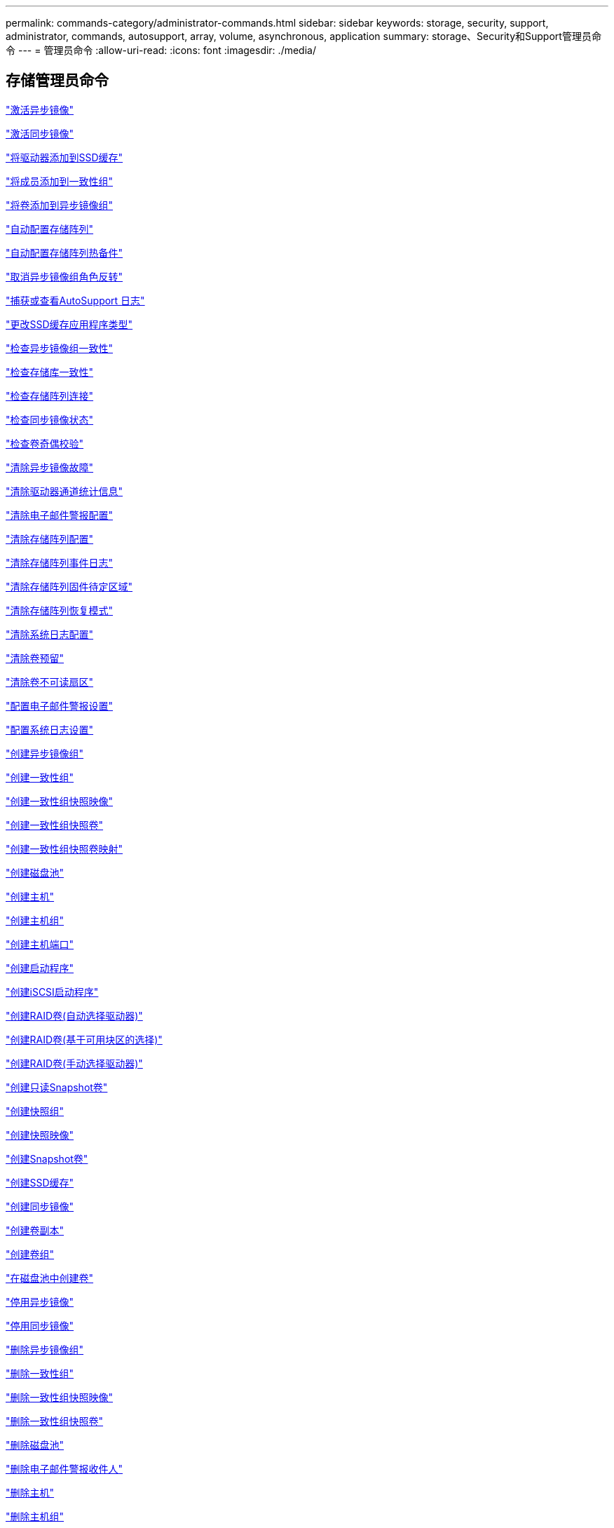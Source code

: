 ---
permalink: commands-category/administrator-commands.html 
sidebar: sidebar 
keywords: storage, security, support, administrator, commands, autosupport, array, volume, asynchronous, application 
summary: storage、Security和Support管理员命令 
---
= 管理员命令
:allow-uri-read: 
:icons: font
:imagesdir: ./media/




== 存储管理员命令

link:../commands-a-z/activate-asynchronous-mirroring.html["激活异步镜像"]

link:../commands-a-z/activate-synchronous-mirroring.html["激活同步镜像"]

link:../commands-a-z/add-drives-to-ssd-cache.html["将驱动器添加到SSD缓存"]

link:../commands-a-z/set-consistencygroup-addcgmembervolume.html["将成员添加到一致性组"]

link:../commands-a-z/add-volume-asyncmirrorgroup.html["将卷添加到异步镜像组"]

link:../commands-a-z/autoconfigure-storagearray.html["自动配置存储阵列"]

link:../commands-a-z/autoconfigure-storagearray-hotspares.html["自动配置存储阵列热备件"]

link:../commands-a-z/stop-asyncmirrorgroup-rolechange.html["取消异步镜像组角色反转"]

link:../commands-a-z/smcli-autosupportlog.html["捕获或查看AutoSupport 日志"]

link:../commands-a-z/change-ssd-cache-application-type.html["更改SSD缓存应用程序类型"]

link:../commands-a-z/check-asyncmirrorgroup-repositoryconsistency.html["检查异步镜像组一致性"]

link:../commands-a-z/check-repositoryconsistency.html["检查存储库一致性"]

link:../commands-a-z/check-storagearray-connectivity.html["检查存储阵列连接"]

link:../commands-a-z/check-syncmirror.html["检查同步镜像状态"]

link:../commands-a-z/check-volume-parity.html["检查卷奇偶校验"]

link:../commands-a-z/clear-asyncmirrorfault.html["清除异步镜像故障"]

link:../commands-a-z/clear-alldrivechannels-stats.html["清除驱动器通道统计信息"]

link:../commands-a-z/clear-emailalert-configuration.html["清除电子邮件警报配置"]

link:../commands-a-z/clear-storagearray-configuration.html["清除存储阵列配置"]

link:../commands-a-z/clear-storagearray-eventlog.html["清除存储阵列事件日志"]

link:../commands-a-z/clear-storagearray-firmwarependingarea.html["清除存储阵列固件待定区域"]

link:../commands-a-z/clear-storagearray-recoverymode.html["清除存储阵列恢复模式"]

link:../commands-a-z/clear-syslog-configuration.html["清除系统日志配置"]

link:../commands-a-z/clear-volume-reservations.html["清除卷预留"]

link:../commands-a-z/clear-volume-unreadablesectors.html["清除卷不可读扇区"]

link:../commands-a-z/set-emailalert.html["配置电子邮件警报设置"]

link:../commands-a-z/set-syslog.html["配置系统日志设置"]

link:../commands-a-z/create-asyncmirrorgroup.html["创建异步镜像组"]

link:../commands-a-z/create-consistencygroup.html["创建一致性组"]

link:../commands-a-z/create-cgsnapimage-consistencygroup.html["创建一致性组快照映像"]

link:../commands-a-z/create-cgsnapvolume.html["创建一致性组快照卷"]

link:../commands-a-z/create-mapping-cgsnapvolume.html["创建一致性组快照卷映射"]

link:../commands-a-z/create-diskpool.html["创建磁盘池"]

link:../commands-a-z/create-host.html["创建主机"]

link:../commands-a-z/create-hostgroup.html["创建主机组"]

link:../commands-a-z/create-hostport.html["创建主机端口"]

link:../commands-a-z/create-initiator.html["创建启动程序"]

link:../commands-a-z/create-iscsiinitiator.html["创建iSCSI启动程序"]

link:../commands-a-z/create-raid-volume-automatic-drive-select.html["创建RAID卷(自动选择驱动器)"]

link:../commands-a-z/create-raid-volume-free-extent-based-select.html["创建RAID卷(基于可用块区的选择)"]

link:../commands-a-z/create-raid-volume-manual-drive-select.html["创建RAID卷(手动选择驱动器)"]

link:../commands-a-z/create-read-only-snapshot-volume.html["创建只读Snapshot卷"]

link:../commands-a-z/create-snapgroup.html["创建快照组"]

link:../commands-a-z/create-snapimage.html["创建快照映像"]

link:../commands-a-z/create-snapshot-volume.html["创建Snapshot卷"]

link:../commands-a-z/create-ssdcache.html["创建SSD缓存"]

link:../commands-a-z/create-syncmirror.html["创建同步镜像"]

link:../commands-a-z/create-volumecopy.html["创建卷副本"]

link:../commands-a-z/create-volumegroup.html["创建卷组"]

link:../commands-a-z/create-volume-diskpool.html["在磁盘池中创建卷"]

link:../commands-a-z/deactivate-storagearray.html["停用异步镜像"]

link:../commands-a-z/deactivate-storagearray-feature.html["停用同步镜像"]

link:../commands-a-z/delete-asyncmirrorgroup.html["删除异步镜像组"]

link:../commands-a-z/delete-consistencygroup.html["删除一致性组"]

link:../commands-a-z/delete-cgsnapimage-consistencygroup.html["删除一致性组快照映像"]

link:../commands-a-z/delete-sgsnapvolume.html["删除一致性组快照卷"]

link:../commands-a-z/delete-diskpool.html["删除磁盘池"]

link:../commands-a-z/delete-emailalert.html["删除电子邮件警报收件人"]

link:../commands-a-z/delete-host.html["删除主机"]

link:../commands-a-z/delete-hostgroup.html["删除主机组"]

link:../commands-a-z/delete-hostport.html["删除主机端口"]

link:../commands-a-z/delete-initiator.html["删除启动程序"]

link:../commands-a-z/delete-iscsiinitiator.html["删除iSCSI启动程序"]

link:../commands-a-z/delete-snapgroup.html["删除快照组"]

link:../commands-a-z/delete-snapimage.html["删除快照映像"]

link:../commands-a-z/delete-snapvolume.html["删除Snapshot卷"]

link:../commands-a-z/delete-ssdcache.html["删除SSD缓存"]

link:../commands-a-z/delete-syslog.html["删除系统日志服务器"]

link:../commands-a-z/delete-volume.html["删除卷"]

link:../commands-a-z/delete-volume-from-disk-pool.html["从磁盘池中删除卷"]

link:../commands-a-z/delete-volumegroup.html["删除卷组"]

link:../commands-a-z/diagnose-controller.html["诊断控制器"]

link:../commands-a-z/diagnose-controller-iscsihostport.html["诊断控制器iSCSI主机缆线"]

link:../commands-a-z/diagnose-syncmirror.html["诊断同步镜像"]

link:../commands-a-z/disable-storagearray.html["禁用存储阵列功能"]

link:../commands-a-z/smcli-autosupportschedule-show.html["显示AutoSupport 消息收集计划"]

link:../commands-a-z/smcli-autosupportconfig-show.html["显示AutoSupport 捆绑包收集设置"]

link:../commands-a-z/show-storagearray-usersession.html["显示存储阵列用户会话"]

link:../commands-a-z/download-drive-firmware.html["下载驱动器固件"]

link:../commands-a-z/download-tray-firmware-file.html["下载环境卡固件"]

link:../commands-a-z/download-storagearray-drivefirmware-file.html["下载存储阵列驱动器固件"]

link:../commands-a-z/download-storagearray-firmware.html["下载存储阵列固件/NVSRAM"]

link:../commands-a-z/download-storagearray-nvsram.html["下载存储阵列NVSRAM"]

link:../commands-a-z/download-tray-configurationsettings.html["下载托盘配置设置"]

link:../commands-a-z/enable-controller-datatransfer.html["启用控制器数据传输"]

link:../commands-a-z/enable-diskpool-security.html["启用磁盘池安全性"]

link:../commands-a-z/set-storagearray-odxenabled.html["启用或禁用 ODX"]

link:../commands-a-z/smcli-enable-autosupportfeature.html["在EMW管理域级别启用或禁用AutoSupport ..."]

link:../commands-a-z/enable-or-disable-autosupport-individual-arrays.html["启用或禁用AutoSupport (所有单个阵列)"]

link:../commands-a-z/set-storagearray-autosupportmaintenancewindow.html["启用或禁用AutoSupport 维护窗口(对于单个E2800或E5700阵列)"]

link:../commands-a-z/smcli-enable-disable-autosupportondemand.html["在EMW...上启用或禁用AutoSupport OnDemand功能"]

link:../commands-a-z/set-storagearray-autosupportondemand.html["启用或禁用AutoSupport OnDemand功能(对于单个E2800或E5700阵列)"]

link:../commands-a-z/smcli-enable-disable-autosupportremotediag.html["要启用或禁用AutoSupport 按需远程诊断功能、请访问..."]

link:../commands-a-z/set-storagearray-autosupportremotediag.html["启用或禁用AutoSupport 远程诊断功能(适用于单个E2800或E5700阵列)"]

link:../commands-a-z/set-storagearray-hostconnectivityreporting.html["启用或禁用主机连接报告"]

link:../commands-a-z/set-storagearray-vaaienabled.html["启用或禁用VAAI"]

link:../commands-a-z/enable-storagearray-feature-file.html["启用存储阵列功能"]

link:../commands-a-z/enable-volumegroup-security.html["启用卷组安全性"]

link:../commands-a-z/establish-asyncmirror-volume.html["建立异步镜像对"]

link:../commands-a-z/start-increasevolumecapacity-volume.html["增加磁盘池或卷组中卷的容量..."]

link:../commands-a-z/start-volume-initialize.html["初始化精简卷"]

link:../commands-a-z/recopy-volumecopy-target.html["重新复制卷副本"]

link:../commands-a-z/recover-disabled-driveports.html["恢复已禁用的驱动器端口"]

link:../commands-a-z/recover-volume.html["恢复RAID卷"]

link:../commands-a-z/recover-sasport-miswire.html["恢复SAS端口连线错误"]

link:../commands-a-z/recreate-storagearray-mirrorrepository.html["重新创建同步镜像存储库卷"]

link:../commands-a-z/reduce-disk-pool-capacity.html["减少磁盘池容量"]

link:../commands-a-z/create-snmpcommunity.html["注册SNMP社区"]

link:../commands-a-z/create-snmptrapdestination.html["注册SNMP陷阱目标"]

link:../commands-a-z/remove-drives-from-ssd-cache.html["从SSD缓存中删除驱动器"]

link:../commands-a-z/remove-asyncmirrorgroup.html["从异步镜像组中删除不完整的异步镜像对"]

link:../commands-a-z/remove-member-volume-from-consistency-group.html["从一致性组中删除成员卷"]

link:../commands-a-z/remove-syncmirror.html["删除同步镜像"]

link:../commands-a-z/remove-volumecopy-target.html["删除卷副本"]

link:../commands-a-z/remove-volume-asyncmirrorgroup.html["从异步镜像组中删除卷"]

link:../commands-a-z/remove-lunmapping.html["删除卷LUN映射"]

link:../commands-a-z/set-snapvolume.html["重命名快照卷"]

link:../commands-a-z/rename-ssd-cache.html["重命名SSD缓存"]

link:../commands-a-z/repair-volume-parity.html["修复卷奇偶校验"]

link:../commands-a-z/replace-drive-replacementdrive.html["更换驱动器"]

link:../commands-a-z/reset-storagearray-arvmstats-asyncmirrorgroup.html["重置异步镜像组统计信息"]

link:../commands-a-z/smcli-autosupportschedule-reset.html["重置AutoSupport 消息收集计划"]

link:../commands-a-z/reset-storagearray-autosupport-schedule.html["重置AutoSupport 消息收集计划(适用于单个E2800或E5700阵列)"]

link:../commands-a-z/reset-controller.html["重置控制器"]

link:../commands-a-z/reset-drive.html["重置驱动器"]

link:../commands-a-z/reset-iscsiipaddress.html["重置iSCSI IP地址"]

link:../commands-a-z/reset-storagearray-diagnosticdata.html["重置存储阵列诊断数据"]

link:../commands-a-z/reset-storagearray-hostportstatisticsbaseline.html["重置存储阵列主机端口统计信息基线"]

link:../commands-a-z/reset-storagearray-ibstatsbaseline.html["重置存储阵列InfiniBand统计信息基线"]

link:../commands-a-z/reset-storagearray-iscsistatsbaseline.html["重置存储阵列iSCSI基线"]

link:../commands-a-z/reset-storagearray-iserstatsbaseline.html["重置存储阵列iSER基线"]

link:../commands-a-z/reset-storagearray-rlsbaseline.html["重置存储阵列RLS基线"]

link:../commands-a-z/reset-storagearray-sasphybaseline.html["重置存储阵列SAS PHY基线"]

link:../commands-a-z/reset-storagearray-socbaseline.html["重置存储阵列SOC基线"]

link:../commands-a-z/reset-storagearray-volumedistribution.html["重置存储阵列卷分布"]

link:../commands-a-z/resume-asyncmirrorgroup.html["恢复异步镜像组"]

link:../commands-a-z/resume-cgsnapvolume.html["恢复一致性组快照卷"]

link:../commands-a-z/resume-snapimage-rollback.html["恢复快照映像回滚"]

link:../commands-a-z/resume-snapvolume.html["恢复快照卷"]

link:../commands-a-z/resume-ssdcache.html["恢复SSD缓存"]

link:../commands-a-z/resume-syncmirror.html["恢复同步镜像"]

link:../commands-a-z/save-storagearray-autosupport-log.html["检索AutoSupport 日志(对于单个E2800或E5700阵列)"]

link:../commands-a-z/revive-drive.html["恢复驱动器"]

link:../commands-a-z/revive-snapgroup.html["恢复快照组"]

link:../commands-a-z/revive-snapvolume.html["恢复快照卷"]

link:../commands-a-z/revive-volumegroup.html["恢复卷组"]

link:../commands-a-z/save-storagearray-arvmstats-asyncmirrorgroup.html["保存异步镜像组统计信息"]

link:../commands-a-z/save-controller-nvsram-file.html["保存控制器NVSRAM"]

link:../commands-a-z/save-drivechannel-faultdiagnostics-file.html["保存驱动器通道故障隔离诊断状态"]

link:../commands-a-z/save-alldrives-logfile.html["保存驱动器日志"]

link:../commands-a-z/save-ioclog.html["保存输入输出控制器(IOC)转储"]

link:../commands-a-z/save-storagearray-autoloadbalancestatistics-file.html["保存自动负载平衡统计信息"]

link:../commands-a-z/save-storagearray-configuration.html["保存存储阵列配置"]

link:../commands-a-z/save-storagearray-controllerhealthimage.html["保存存储阵列控制器运行状况映像"]

link:../commands-a-z/save-storage-array-diagnostic-data.html["保存存储阵列诊断数据"]

link:../commands-a-z/save-storagearray-warningevents.html["保存存储阵列事件"]

link:../commands-a-z/save-storagearray-firmwareinventory.html["保存存储阵列固件清单"]

link:../commands-a-z/save-storagearray-hostportstatistics.html["保存存储阵列主机端口统计信息"]

link:../commands-a-z/save-storagearray-ibstats.html["保存存储阵列InfiniBand统计信息"]

link:../commands-a-z/save-storagearray-iscsistatistics.html["保存存储阵列iSCSI统计信息"]

link:../commands-a-z/save-storagearray-iserstatistics.html["保存存储阵列iSER统计信息"]

link:../commands-a-z/save-storagearray-loginbanner.html["保存存储阵列登录横幅"]

link:../commands-a-z/save-storagearray-performancestats.html["保存存储阵列性能统计信息"]

link:../commands-a-z/save-storagearray-rlscounts.html["保存存储阵列RLS计数"]

link:../commands-a-z/save-storagearray-sasphycounts.html["保存存储阵列SAS PHY计数"]

link:../commands-a-z/save-storagearray-soccounts.html["保存存储阵列SOC计数"]

link:../commands-a-z/save-storagearray-statecapture.html["保存存储阵列状态捕获"]

link:../commands-a-z/save-storagearray-supportdata.html["保存存储阵列支持数据"]

link:../commands-a-z/save-alltrays-logfile.html["保存托盘日志"]

link:../commands-a-z/smcli-supportbundle-schedule.html["计划自动支持包收集配置"]

link:../commands-a-z/set-asyncmirrorgroup.html["设置异步镜像组"]

link:../commands-a-z/set-storagearray-autosupport-schedule.html["设置AutoSupport 消息收集计划(适用于单个E2800或E5700阵列)"]

link:../commands-a-z/set-consistency-group-attributes.html["设置一致性组属性"]

link:../commands-a-z/set-cgsnapvolume.html["设置一致性组快照卷"]

link:../commands-a-z/set-controller.html["设置控制器"]

link:../commands-a-z/set-controller-dnsservers.html["设置控制器DNS设置"]

link:../commands-a-z/set-controller-hostport.html["设置控制器主机端口属性"]

link:../commands-a-z/set-controller-ntpservers.html["设置控制器NTP设置"]

link:../commands-a-z/set-controller-service-action-allowed-indicator.html["设置允许控制器维护操作指示符"]

link:../commands-a-z/set-disk-pool.html["设置磁盘池"]

link:../commands-a-z/set-disk-pool-modify-disk-pool.html["设置磁盘池(修改磁盘池)"]

link:../commands-a-z/set-tray-drawer.html["设置允许执行抽盒维护操作指示符"]

link:../commands-a-z/set-drivechannel.html["设置驱动器通道状态"]

link:../commands-a-z/set-drive-hotspare.html["设置驱动器热备用磁盘"]

link:../commands-a-z/set-drive-serviceallowedindicator.html["设置允许执行的驱动器维护操作指示符"]

link:../commands-a-z/set-drive-operationalstate.html["设置驱动器状态"]

link:../commands-a-z/set-event-alert.html["设置事件警报筛选"]

link:../commands-a-z/set-drive-securityid.html["设置FIPS驱动器安全标识符"]

link:../commands-a-z/set-drive-nativestate.html["将外部驱动器设置为原生"]

link:../commands-a-z/set-host.html["设置主机"]

link:../commands-a-z/set-hostchannel.html["设置主机通道"]

link:../commands-a-z/set-hostgroup.html["设置主机组"]

link:../commands-a-z/set-hostport.html["设置主机端口"]

link:../commands-a-z/set-initiator.html["设置启动程序"]

link:../commands-a-z/set-iscsiinitiator.html["设置iSCSI启动程序"]

link:../commands-a-z/set-iscsitarget.html["设置iSCSI目标属性"]

link:../commands-a-z/set-isertarget.html["设置iSER目标"]

link:../commands-a-z/set-snapvolume-converttoreadwrite.html["将只读Snapshot卷设置为读/写卷"]

link:../commands-a-z/set-session-erroraction.html["设置会话"]

link:../commands-a-z/set-snapgroup.html["设置快照组属性"]

link:../commands-a-z/set-snapgroup-mediascanenabled.html["设置Snapshot组介质扫描"]

link:../commands-a-z/set-snapgroup-increase-decreaserepositorycapacity.html["设置Snapshot组存储库卷容量"]

link:../commands-a-z/set-snapgroup-enableschedule.html["设置Snapshot组计划"]

link:../commands-a-z/set-snapvolume-mediascanenabled.html["设置Snapshot卷介质扫描"]

link:../commands-a-z/set-snapvolume-increase-decreaserepositorycapacity.html["设置Snapshot卷存储库卷容量"]

link:../commands-a-z/set-volume-ssdcacheenabled.html["为卷设置SSD缓存"]

link:../commands-a-z/set-storagearray.html["设置存储阵列"]

link:../commands-a-z/set-storagearray-controllerhealthimageallowoverwrite.html["设置存储阵列控制器运行状况映像允许覆盖"]

link:../commands-a-z/set-storagearray-autoloadbalancingenable.html["将存储阵列设置为启用或禁用自动负载平衡..."]

link:../commands-a-z/set-storagearray-cachemirrordataassurancecheckenable.html["设置存储阵列以启用或禁用缓存镜像数据"]

link:../commands-a-z/set-storagearray-icmppingresponse.html["设置存储阵列ICMP响应"]

link:../commands-a-z/set-storagearray-isnsregistration.html["设置存储阵列iSNS注册"]

link:../commands-a-z/set-storagearray-isnsipv4configurationmethod.html["设置存储阵列iSNS服务器IPv4地址"]

link:../commands-a-z/set-storagearray-isnsipv6address.html["设置存储阵列iSNS服务器IPv6地址"]

link:../commands-a-z/set-storagearray-isnslisteningport.html["设置存储阵列iSNS服务器侦听端口"]

link:../commands-a-z/set-storagearray-isnsserverrefresh.html["设置存储阵列iSNS服务器刷新"]

link:../commands-a-z/set-storagearray-learncycledate-controller.html["设置存储阵列控制器电池学习周期"]

link:../commands-a-z/set-storagearray-localusername.html["设置存储阵列本地用户密码或符号密码"]

link:../commands-a-z/set-storagearray-passwordlength.html["设置存储阵列密码长度"]

link:../commands-a-z/set-storagearray-pqvalidateonreconstruct.html["在reconstruct上设置存储阵列PQ验证"]

link:../commands-a-z/set-storagearray-redundancymode.html["设置存储阵列冗余模式"]

link:../commands-a-z/set-storagearray-time.html["设置存储阵列时间"]

link:../commands-a-z/set-storagearray-traypositions.html["设置存储阵列托盘位置"]

link:../commands-a-z/set-storagearray-unnameddiscoverysession.html["设置存储阵列未命名的发现会话"]

link:../commands-a-z/set-syncmirror.html["设置同步镜像"]

link:../commands-a-z/set-target.html["设置目标属性"]

link:../commands-a-z/set-thin-volume-attributes.html["设置精简卷属性"]

link:../commands-a-z/set-tray-identification.html["设置托盘标识"]

link:../commands-a-z/set-tray-serviceallowedindicator.html["设置允许托盘维护操作指示符"]

link:../commands-a-z/set-volumes.html["为磁盘池中的卷设置卷属性..."]

link:../commands-a-z/set-volume-group-attributes-for-volume-in-a-volume-group.html["为卷组中的卷设置卷属性..."]

link:../commands-a-z/set-volumecopy-target.html["设置卷副本"]

link:../commands-a-z/set-volumegroup.html["设置卷组"]

link:../commands-a-z/set-volumegroup-forcedstate.html["设置卷组强制状态"]

link:../commands-a-z/set-volume-logicalunitnumber.html["设置卷映射"]

link:../commands-a-z/show-asyncmirrorgroup-summary.html["显示异步镜像组"]

link:../commands-a-z/show-asyncmirrorgroup-synchronizationprogress.html["显示异步镜像组同步进度"]

link:../commands-a-z/show-storagearray-autosupport.html["显示AutoSupport 配置(适用于E2800或E5700存储阵列)"]

link:../commands-a-z/show-blockedeventalertlist.html["显示阻止的事件"]

link:../commands-a-z/show-consistencygroup.html["显示一致性组"]

link:../commands-a-z/show-cgsnapimage.html["显示一致性组快照映像"]

link:../commands-a-z/show-controller.html["显示控制器"]

link:../commands-a-z/show-controller-nvsram.html["显示控制器NVSRAM"]

link:../commands-a-z/show-iscsisessions.html["显示当前iSCSI会话"]

link:../commands-a-z/show-diskpool.html["显示磁盘池"]

link:../commands-a-z/show-alldrives.html["显示驱动器"]

link:../commands-a-z/show-drivechannel-stats.html["显示驱动器通道统计信息"]

link:../commands-a-z/show-alldrives-downloadprogress.html["显示驱动器下载进度"]

link:../commands-a-z/show-alldrives-performancestats.html["显示驱动器性能统计信息"]

link:../commands-a-z/show-emailalert-summary.html["显示电子邮件警报配置"]

link:../commands-a-z/show-allhostports.html["显示主机端口"]

link:../commands-a-z/show-replaceabledrives.html["显示可更换驱动器"]

link:../commands-a-z/show-snapgroup.html["显示快照组"]

link:../commands-a-z/show-snapimage.html["显示快照映像"]

link:../commands-a-z/show-snapvolume.html["显示Snapshot卷"]

link:../commands-a-z/show-allsnmpcommunities.html["显示SNMP社区"]

link:../commands-a-z/show-snmpsystemvariables.html["显示SNMP MIB II系统组变量"]

link:../commands-a-z/show-ssd-cache.html["显示SSD缓存"]

link:../commands-a-z/show-ssd-cache-statistics.html["显示SSD缓存统计信息"]

link:../commands-a-z/show-storagearray.html["显示存储阵列"]

link:../commands-a-z/show-storagearray-autoconfiguration.html["显示存储阵列自动配置"]

link:../commands-a-z/show-storagearray-cachemirrordataassurancecheckenable.html["show storage array cache mirror data assurance check enable"]

link:../commands-a-z/show-storagearray-controllerhealthimage.html["显示存储阵列控制器运行状况映像"]

link:../commands-a-z/show-storagearray-dbmdatabase.html["显示存储阵列DBM数据库"]

link:../commands-a-z/show-storagearray-hostconnectivityreporting.html["显示存储阵列主机连接报告"]

link:../commands-a-z/show-storagearray-hosttopology.html["显示存储阵列主机拓扑"]

link:../commands-a-z/show-storagearray-lunmappings.html["显示存储阵列LUN映射"]

link:../commands-a-z/show-storagearray-iscsinegotiationdefaults.html["显示存储阵列协商默认值"]

link:../commands-a-z/show-storagearray-odxsetting.html["显示存储阵列ODX设置"]

link:../commands-a-z/show-storagearray-powerinfo.html["显示存储阵列电源信息"]

link:../commands-a-z/show-storagearray-unconfigurediscsiinitiators.html["显示存储阵列未配置的iSCSI启动程序"]

link:../commands-a-z/show-storagearray-unreadablesectors.html["显示存储阵列无法读取的扇区"]

link:../commands-a-z/show-textstring.html["显示字符串"]

link:../commands-a-z/show-syncmirror-candidates.html["显示同步镜像卷候选项"]

link:../commands-a-z/show-syncmirror-synchronizationprogress.html["显示同步镜像卷同步进度"]

link:../commands-a-z/show-syslog-summary.html["显示系统日志配置"]

link:../commands-a-z/show-volume.html["显示精简卷"]

link:../commands-a-z/show-storagearray-unconfiguredinitiators.html["显示未配置的启动程序"]

link:../commands-a-z/show-volume-summary.html["显示卷"]

link:../commands-a-z/show-volume-actionprogress.html["显示卷操作进度"]

link:../commands-a-z/show-volumecopy.html["显示卷副本"]

link:../commands-a-z/show-volumecopy-sourcecandidates.html["显示卷副本源候选项"]

link:../commands-a-z/show-volumecopy-source-targetcandidates.html["显示卷副本目标候选项"]

link:../commands-a-z/show-volumegroup.html["显示卷组"]

link:../commands-a-z/show-volumegroup-exportdependencies.html["显示卷组导出依赖关系"]

link:../commands-a-z/show-volumegroup-importdependencies.html["显示卷组导入依赖关系"]

link:../commands-a-z/show-volume-performancestats.html["显示卷性能统计信息"]

link:../commands-a-z/show-volume-reservations.html["显示卷预留"]

link:../commands-a-z/smcli-autosupportconfig.html["指定AutoSupport 交付方法"]

link:../commands-a-z/start-asyncmirrorgroup-synchronize.html["启动异步镜像同步"]

link:../commands-a-z/smcli-autosupportconfig.html["指定AutoSupport 交付方法"]

link:../commands-a-z/set-email-smtp-delivery-method-e2800-e5700.html["指定电子邮件(SMTP)交付方法(对于单个E2800或E5700阵列)"]

link:../commands-a-z/set-autosupport-https-delivery-method-e2800-e5700.html["指定AutoSupport HTTP (S)交付方法(适用于单个E2800或E5700阵列)"]

link:../commands-a-z/start-cgsnapimage-rollback.html["启动一致性组快照回滚"]

link:../commands-a-z/start-controller.html["启动控制器跟踪"]

link:../commands-a-z/start-diskpool-locate.html["启动磁盘池定位"]

link:../commands-a-z/start-drivechannel-faultdiagnostics.html["启动驱动器通道故障隔离诊断"]

link:../commands-a-z/start-drivechannel-locate.html["启动驱动器通道定位"]

link:../commands-a-z/start-drive-initialize.html["启动驱动器初始化"]

link:../commands-a-z/start-drive-locate.html["启动驱动器定位"]

link:../commands-a-z/start-drive-reconstruct.html["启动驱动器重建"]

link:../commands-a-z/start-ioclog.html["启动输入输出控制器(IOC)转储"]

link:../commands-a-z/start-controller-iscsihostport-dhcprefresh.html["启动iSCSI DHCP刷新"]

link:../commands-a-z/start-secureerase-drive.html["启动FDE安全驱动器擦除"]

link:../commands-a-z/start-snapimage-rollback.html["启动快照映像回滚"]

link:../commands-a-z/start-ssdcache-locate.html["启动SSD缓存定位"]

link:../commands-a-z/start-ssdcache-performancemodeling.html["启动SSD缓存性能建模"]

link:../commands-a-z/start-storagearray-configdbdiagnostic.html["启动存储阵列配置数据库诊断"]

link:../commands-a-z/start-storagearray-controllerhealthimage-controller.html["启动存储阵列控制器运行状况映像"]

link:../commands-a-z/start-storagearray-isnsserverrefresh.html["启动存储阵列iSNS服务器刷新"]

link:../commands-a-z/start-storagearray-locate.html["启动storage array locate"]

link:../commands-a-z/start-syncmirror-primary-synchronize.html["启动同步镜像同步"]

link:../commands-a-z/start-tray-locate.html["启动托盘定位"]

link:../commands-a-z/start-volumegroup-defragment.html["启动卷组碎片整理"]

link:../commands-a-z/start-volumegroup-export.html["启动卷组导出"]

link:../commands-a-z/start-volumegroup-import.html["启动卷组导入"]

link:../commands-a-z/start-volumegroup-locate.html["启动卷组定位"]

link:../commands-a-z/start-volume-initialization.html["启动卷初始化"]

link:../commands-a-z/stop-cgsnapimage-rollback.html["停止一致性组快照回滚"]

link:../commands-a-z/stop-cgsnapvolume.html["停止一致性组快照卷"]

link:../commands-a-z/stop-diskpool-locate.html["停止磁盘池定位"]

link:../commands-a-z/stop-drivechannel-faultdiagnostics.html["停止驱动器通道故障隔离诊断"]

link:../commands-a-z/stop-drivechannel-locate.html["停止驱动器通道定位"]

link:../commands-a-z/stop-drive-locate.html["停止驱动器定位"]

link:../commands-a-z/stop-drive-replace.html["停止驱动器更换"]

link:../commands-a-z/stop-consistencygroup-pendingsnapimagecreation.html["停止一致性组上的待定快照映像"]

link:../commands-a-z/stop-pendingsnapimagecreation.html["停止快照组待定快照映像"]

link:../commands-a-z/stop-snapimage-rollback.html["停止快照映像回滚"]

link:../commands-a-z/stop-snapvolume.html["停止Snapshot卷"]

link:../commands-a-z/stop-ssdcache-locate.html["停止SSD缓存定位"]

link:../commands-a-z/stop-ssdcache-performancemodeling.html["停止SSD缓存性能建模"]

link:../commands-a-z/stop-storagearray-configdbdiagnostic.html["停止存储阵列配置数据库诊断"]

link:../commands-a-z/stop-storagearray-drivefirmwaredownload.html["停止存储阵列驱动器固件下载"]

link:../commands-a-z/stop-storagearray-iscsisession.html["停止存储阵列iSCSI会话"]

link:../commands-a-z/stop-storagearray-locate.html["停止存储阵列定位"]

link:../commands-a-z/stop-tray-locate.html["停止托盘定位"]

link:../commands-a-z/stop-volumecopy-target-source.html["停止卷复制"]

link:../commands-a-z/stop-volumegroup-locate.html["停止卷组查找"]

link:../commands-a-z/suspend-asyncmirrorgroup.html["暂停异步镜像组"]

link:../commands-a-z/suspend-ssdcache.html["暂停SSD缓存"]

link:../commands-a-z/suspend-syncmirror-primaries.html["暂停同步镜像"]

link:../commands-a-z/smcli-alerttest.html["测试警报"]

link:../commands-a-z/diagnose-asyncmirrorgroup.html["测试异步镜像组连接"]

link:../commands-a-z/smcli-autosupportconfig-test.html["测试AutoSupport 配置"]

link:../commands-a-z/start-storagearray-autosupport-deliverytest.html["测试AutoSupport 传输设置(适用于单个E2800或E5700阵列)"]

link:../commands-a-z/start-emailalert-test.html["测试电子邮件警报配置"]

link:../commands-a-z/start-snmptrapdestination.html["测试SNMP陷阱目标"]

link:../commands-a-z/start-syslog-test.html["测试系统日志配置"]

link:../commands-a-z/delete-snmpcommunity.html["取消注册SNMP社区"]

link:../commands-a-z/delete-snmptrapdestination.html["取消注册SNMP陷阱目标"]

link:../commands-a-z/set-snmpcommunity.html["更新SNMP社区"]

link:../commands-a-z/set-snmpsystemvariables.html["更新SNMP MIB II系统组变量"]

link:../commands-a-z/set-snmptrapdestination-trapreceiverip.html["更新SNMP陷阱目标"]



== 支持管理员命令

link:../commands-a-z/activate-asynchronous-mirroring.html["激活异步镜像"]

link:../commands-a-z/activate-synchronous-mirroring.html["激活同步镜像"]

link:../commands-a-z/clear-alldrivechannels-stats.html["清除驱动器通道统计信息"]

link:../commands-a-z/clear-emailalert-configuration.html["清除电子邮件警报配置"]

link:../commands-a-z/clear-syslog-configuration.html["清除系统日志配置"]

link:../commands-a-z/set-syslog.html["配置系统日志设置"]

link:../commands-a-z/deactivate-storagearray.html["停用异步镜像"]

link:../commands-a-z/deactivate-storagearray-feature.html["停用同步镜像"]

link:../commands-a-z/delete-emailalert.html["删除电子邮件警报收件人"]

link:../commands-a-z/delete-syslog.html["删除系统日志服务器"]

link:../commands-a-z/disable-storagearray.html["禁用存储阵列功能"]

link:../commands-a-z/download-drive-firmware.html["下载驱动器固件"]

link:../commands-a-z/download-tray-firmware-file.html["下载环境卡固件"]

link:../commands-a-z/download-storagearray-drivefirmware-file.html["下载存储阵列驱动器固件"]

link:../commands-a-z/download-storagearray-firmware.html["下载存储阵列固件/NVSRAM"]

link:../commands-a-z/download-storagearray-nvsram.html["下载存储阵列NVSRAM"]

link:../commands-a-z/download-tray-configurationsettings.html["下载托盘配置设置"]

link:../commands-a-z/set-storagearray-odxenabled.html["启用或禁用 ODX"]

link:../commands-a-z/smcli-enable-disable-autosupportondemand.html["在EMW...上启用或禁用AutoSupport OnDemand功能"]

link:../commands-a-z/set-storagearray-autosupportondemand.html["启用或禁用AutoSupport OnDemand功能(对于单个E2800或E5700阵列)"]

link:../commands-a-z/smcli-enable-disable-autosupportremotediag.html["要启用或禁用AutoSupport 按需远程诊断功能、请访问..."]

link:../commands-a-z/set-storagearray-autosupportremotediag.html["启用或禁用AutoSupport 远程诊断功能(适用于单个E2800或E5700阵列)"]

link:../commands-a-z/enable-storagearray-feature-file.html["启用存储阵列功能"]

link:../commands-a-z/recover-sasport-miswire.html["恢复SAS端口连线错误"]

link:../commands-a-z/create-snmpcommunity.html["注册SNMP社区"]

link:../commands-a-z/create-snmptrapdestination.html["注册SNMP陷阱目标"]

link:../commands-a-z/reset-storagearray-autosupport-schedule.html["重置AutoSupport 消息收集计划(适用于单个E2800或E5700阵列)"]

link:../commands-a-z/save-storagearray-autosupport-log.html["检索AutoSupport 日志(对于单个E2800或E5700阵列)"]

link:../commands-a-z/revive-drive.html["恢复驱动器"]

link:../commands-a-z/revive-snapgroup.html["恢复快照组"]

link:../commands-a-z/revive-snapvolume.html["恢复快照卷"]

link:../commands-a-z/revive-volumegroup.html["恢复卷组"]

link:../commands-a-z/save-controller-nvsram-file.html["保存控制器NVSRAM"]

link:../commands-a-z/set-asyncmirrorgroup.html["设置异步镜像组"]

link:../commands-a-z/set-storagearray-autosupport-schedule.html["设置AutoSupport 消息收集计划(适用于单个E2800或E5700阵列)"]

link:../commands-a-z/set-controller-ntpservers.html["设置控制器NTP设置"]

link:../commands-a-z/set-drivechannel.html["设置驱动器通道状态"]

link:../commands-a-z/set-event-alert.html["设置事件警报筛选"]

link:../commands-a-z/set-session-erroraction.html["设置会话"]

link:../commands-a-z/set-storagearray-localusername.html["设置存储阵列本地用户密码或符号密码"]

link:../commands-a-z/set-tray-serviceallowedindicator.html["设置允许托盘维护操作指示符"]

link:../commands-a-z/show-storagearray-autosupport.html["显示AutoSupport 配置(适用于E2800或E5700存储阵列)"]

link:../commands-a-z/show-blockedeventalertlist.html["显示阻止的事件"]

link:../commands-a-z/show-emailalert-summary.html["显示电子邮件警报配置"]

link:../commands-a-z/show-allsnmpcommunities.html["显示SNMP社区"]

link:../commands-a-z/show-snmpsystemvariables.html["显示SNMP MIB II系统组变量"]

link:../commands-a-z/show-syslog-summary.html["显示系统日志配置"]

link:../commands-a-z/set-email-smtp-delivery-method-e2800-e5700.html["指定电子邮件(SMTP)交付方法(对于单个E2800或E5700阵列)"]

link:../commands-a-z/set-autosupport-https-delivery-method-e2800-e5700.html["指定AutoSupport HTTP (S)交付方法(适用于单个E2800或E5700阵列)"]

link:../commands-a-z/start-storagearray-autosupport-deliverytest.html["测试AutoSupport 传输设置(适用于单个E2800或E5700阵列)"]

link:../commands-a-z/start-emailalert-test.html["测试电子邮件警报配置"]

link:../commands-a-z/start-snmptrapdestination.html["测试SNMP陷阱目标"]

link:../commands-a-z/start-syslog-test.html["测试系统日志配置"]

link:../commands-a-z/set-snmpcommunity.html["更新SNMP社区"]

link:../commands-a-z/set-snmpsystemvariables.html["更新SNMP MIB II系统组变量"]

link:../commands-a-z/set-snmptrapdestination-trapreceiverip.html["更新SNMP陷阱目标"]



== 安全管理员命令

link:../commands-a-z/create-storagearray-directoryserver.html["创建存储阵列目录服务器"]

link:../commands-a-z/create-storagearray-securitykey.html["创建存储阵列安全密钥"]

link:../commands-a-z/create-storagearray-syslog.html["创建存储阵列系统日志配置"]

link:../commands-a-z/delete-auditlog.html["删除审核日志记录"]

link:../commands-a-z/delete-storagearray-directoryservers.html["删除存储阵列目录服务器"]

link:../commands-a-z/delete-storagearray-loginbanner.html["删除存储阵列登录横幅"]

link:../commands-a-z/delete-storagearray-syslog.html["删除存储阵列系统日志配置"]

link:../commands-a-z/disable-storagearray-externalkeymanagement-file.html["禁用外部安全密钥管理"]

link:../commands-a-z/show-storagearray-syslog.html["显示存储阵列系统日志配置"]

link:../commands-a-z/enable-storagearray-externalkeymanagement-file.html["启用外部安全密钥管理"]

link:../commands-a-z/export-storagearray-securitykey.html["导出存储阵列安全密钥"]

link:../commands-a-z/save-storagearray-keymanagementclientcsr.html["生成密钥管理证书签名请求(CSR)"]

link:../commands-a-z/save-controller-arraymanagementcsr.html["生成Web服务器证书签名请求(CSR)"]

link:../commands-a-z/import-storagearray-securitykey-file.html["导入存储阵列安全密钥"]

link:../commands-a-z/download-controller-cacertificate.html["安装根/中间CA证书"]

link:../commands-a-z/download-controller-arraymanagementservercertificate.html["安装服务器签名证书"]

link:../commands-a-z/download-storagearray-keymanagementcertificate.html["安装存储阵列外部密钥管理证书"]

link:../commands-a-z/download-controller-trustedcertificate.html["安装可信CA证书"]

link:../commands-a-z/load-storagearray-dbmdatabase.html["加载存储阵列DBM数据库"]

link:../commands-a-z/delete-storagearray-trustedcertificate.html["删除已安装的可信CA证书"]

link:../commands-a-z/delete-storagearray-keymanagementcertificate.html["删除已安装的外部密钥管理证书"]

link:../commands-a-z/delete-controller-cacertificate.html["删除已安装的根/中间CA证书"]

link:../commands-a-z/remove-storagearray-directoryserver.html["删除存储阵列目录服务器角色映射"]

link:../commands-a-z/reset-controller-arraymanagementsignedcertificate.html["重置已安装的签名证书"]

link:../commands-a-z/save-storagearray-keymanagementcertificate.html["检索已安装的外部密钥管理证书"]

link:../commands-a-z/save-controller-cacertificate.html["检索已安装的CA证书"]

link:../commands-a-z/save-controller-arraymanagementsignedcertificate.html["检索已安装的服务器证书"]

link:../commands-a-z/save-storagearray-trustedcertificate.html["检索已安装的可信CA证书"]

link:../commands-a-z/save-auditlog.html["保存审核日志记录"]

link:../commands-a-z/save-storagearray-configuration.html["保存存储阵列配置"]

link:../commands-a-z/save-storagearray-dbmdatabase.html["保存存储阵列DBM数据库"]

link:../commands-a-z/save-storagearray-dbmvalidatorinfo.html["保存存储阵列DBM验证程序信息文件"]

link:../commands-a-z/save-storagearray-hostportstatistics.html["保存存储阵列主机端口统计信息"]

link:../commands-a-z/save-storagearray-loginbanner.html["保存存储阵列登录横幅"]

link:../commands-a-z/set-auditlog.html["设置审核日志设置"]

link:../commands-a-z/set-storagearray-revocationchecksettings.html["设置证书撤消检查设置"]

link:../commands-a-z/set-storagearray-externalkeymanagement.html["设置外部密钥管理设置"]

link:../commands-a-z/set-storagearray-securitykey.html["设置内部存储阵列安全密钥"]

link:../commands-a-z/set-session-erroraction.html["设置会话"]

link:../commands-a-z/set-storagearray-directoryserver.html["设置存储阵列目录服务器"]

link:../commands-a-z/set-storagearray-directoryserver-roles.html["设置存储阵列目录服务器角色映射"]

link:../commands-a-z/set-storagearray-localusername.html["设置存储阵列本地用户密码或符号密码"]

link:../commands-a-z/set-storagearray-loginbanner.html["设置存储阵列登录横幅"]

link:../commands-a-z/set-storagearray-managementinterface.html["设置存储阵列管理接口"]

link:../commands-a-z/set-storagearray-usersession.html["设置存储阵列用户会话"]

link:../commands-a-z/show-auditlog-configuration.html["显示审核日志配置"]

link:../commands-a-z/show-auditlog-summary.html["显示审核日志摘要"]

link:../commands-a-z/show-storagearray-revocationchecksettings.html["显示证书撤消检查设置"]

link:../commands-a-z/show-controller-cacertificate.html["显示已安装的根/中间CA证书摘要"]

link:../commands-a-z/show-storagearray-trustedcertificate-summary.html["显示已安装的受信任CA证书摘要"]

link:../commands-a-z/show-controller-arraymanagementsignedcertificate-summary.html["显示签名证书"]

link:../commands-a-z/show-storagearray-directoryservices-summary.html["显示存储阵列目录服务摘要"]

link:../commands-a-z/start-storagearray-ocspresponderurl-test.html["启动OCSP服务器URL测试"]

link:../commands-a-z/start-storagearray-syslog-test.html["启动存储阵列系统日志测试"]

link:../commands-a-z/start-storagearray-externalkeymanagement-test.html["测试外部密钥管理通信"]

link:../commands-a-z/start-storagearray-directoryservices-test.html["测试存储阵列目录服务器"]

link:../commands-a-z/set-storagearray-syslog.html["更新存储阵列系统日志配置"]

link:../commands-a-z/validate-storagearray-securitykey.html["验证存储阵列安全密钥"]
